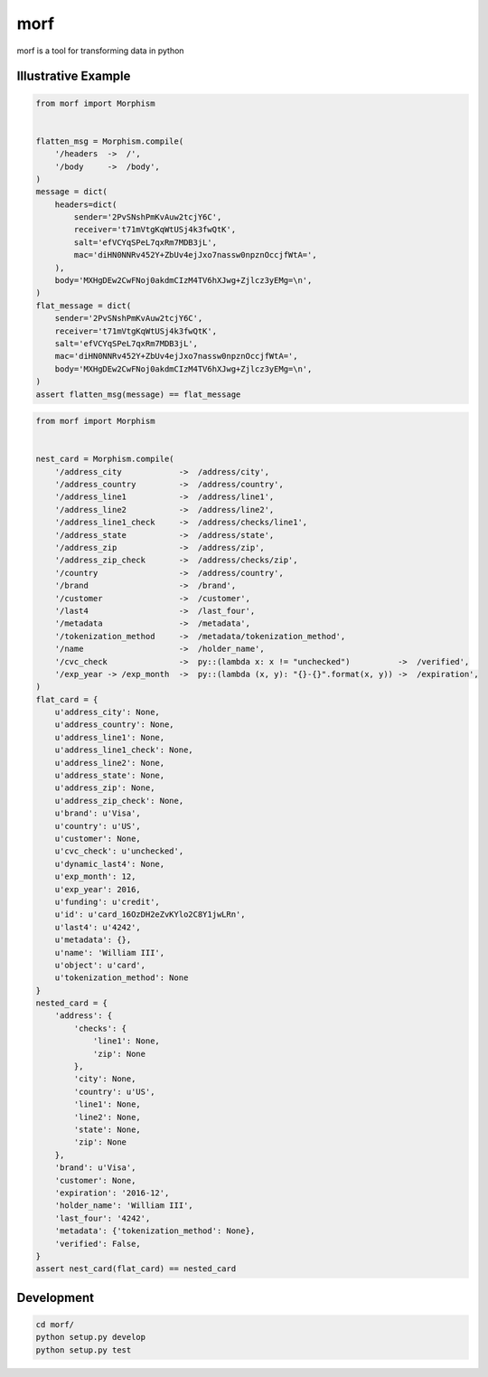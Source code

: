 ====
morf
====

morf is a tool for transforming data in python


Illustrative Example
--------------------

.. code:: python

    from morf import Morphism


    flatten_msg = Morphism.compile(
        '/headers  ->  /',
        '/body     ->  /body',
    )
    message = dict(
        headers=dict(
            sender='2PvSNshPmKvAuw2tcjY6C',
            receiver='t71mVtgKqWtUSj4k3fwQtK',
            salt='efVCYqSPeL7qxRm7MDB3jL',
            mac='diHN0NNRv452Y+ZbUv4ejJxo7nassw0npznOccjfWtA=',
        ),
        body='MXHgDEw2CwFNoj0akdmCIzM4TV6hXJwg+Zjlcz3yEMg=\n',
    )
    flat_message = dict(
        sender='2PvSNshPmKvAuw2tcjY6C',
        receiver='t71mVtgKqWtUSj4k3fwQtK',
        salt='efVCYqSPeL7qxRm7MDB3jL',
        mac='diHN0NNRv452Y+ZbUv4ejJxo7nassw0npznOccjfWtA=',
        body='MXHgDEw2CwFNoj0akdmCIzM4TV6hXJwg+Zjlcz3yEMg=\n',
    )
    assert flatten_msg(message) == flat_message


.. code:: python

    from morf import Morphism


    nest_card = Morphism.compile(
        '/address_city            ->  /address/city',
        '/address_country         ->  /address/country',
        '/address_line1           ->  /address/line1',
        '/address_line2           ->  /address/line2',
        '/address_line1_check     ->  /address/checks/line1',
        '/address_state           ->  /address/state',
        '/address_zip             ->  /address/zip',
        '/address_zip_check       ->  /address/checks/zip',
        '/country                 ->  /address/country',
        '/brand                   ->  /brand',
        '/customer                ->  /customer',
        '/last4                   ->  /last_four',
        '/metadata                ->  /metadata',
        '/tokenization_method     ->  /metadata/tokenization_method',
        '/name                    ->  /holder_name',
        '/cvc_check               ->  py::(lambda x: x != "unchecked")          ->  /verified',
        '/exp_year -> /exp_month  ->  py::(lambda (x, y): "{}-{}".format(x, y)) ->  /expiration',
    )
    flat_card = {
        u'address_city': None,
        u'address_country': None,
        u'address_line1': None,
        u'address_line1_check': None,
        u'address_line2': None,
        u'address_state': None,
        u'address_zip': None,
        u'address_zip_check': None,
        u'brand': u'Visa',
        u'country': u'US',
        u'customer': None,
        u'cvc_check': u'unchecked',
        u'dynamic_last4': None,
        u'exp_month': 12,
        u'exp_year': 2016,
        u'funding': u'credit',
        u'id': u'card_16OzDH2eZvKYlo2C8Y1jwLRn',
        u'last4': u'4242',
        u'metadata': {},
        u'name': 'William III',
        u'object': u'card',
        u'tokenization_method': None
    }
    nested_card = {
        'address': {
            'checks': {
                'line1': None,
                'zip': None
            },
            'city': None,
            'country': u'US',
            'line1': None,
            'line2': None,
            'state': None,
            'zip': None
        },
        'brand': u'Visa',
        'customer': None,
        'expiration': '2016-12',
        'holder_name': 'William III',
        'last_four': '4242',
        'metadata': {'tokenization_method': None},
        'verified': False,
    }
    assert nest_card(flat_card) == nested_card


Development
-----------

.. code:: bash

    cd morf/
    python setup.py develop
    python setup.py test